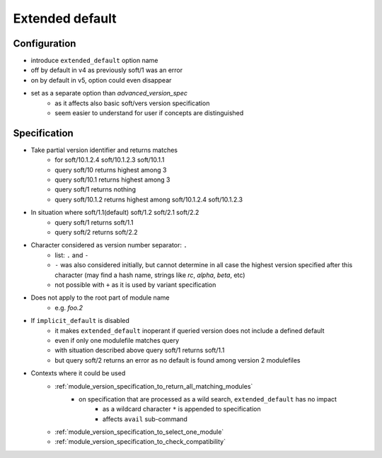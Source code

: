 .. _extended-default:

Extended default
================

Configuration
-------------

- introduce ``extended_default`` option name
- off by default in v4 as previously soft/1 was an error
- on by default in v5, option could even disappear
- set as a separate option than *advanced_version_spec*
    - as it affects also basic soft/vers version specification
    - seem easier to understand for user if concepts are distinguished

Specification
-------------

- Take partial version identifier and returns matches
    - for soft/10.1.2.4 soft/10.1.2.3 soft/10.1.1
    - query soft/10 returns highest among 3
    - query soft/10.1 returns highest among 3
    - query soft/1 returns nothing
    - query soft/10.1.2 returns highest among soft/10.1.2.4 soft/10.1.2.3

- In situation where soft/1.1(default) soft/1.2 soft/2.1 soft/2.2
    - query soft/1 returns soft/1.1
    - query soft/2 returns soft/2.2

- Character considered as version number separator: ``.``
    - list: ``.`` and ``-``
    - ``-`` was also considered initially, but cannot determine in all case the highest version specified after this character (may find a hash name, strings like *rc*, *alpha*, *beta*, etc)
    - not possible with ``+`` as it is used by variant specification

- Does not apply to the root part of module name
    - e.g. *foo.2*

- If ``implicit_default`` is disabled
    - it makes ``extended_default`` inoperant if queried version does not include a defined default
    - even if only one modulefile matches query
    - with situation described above query soft/1 returns soft/1.1
    - but query soft/2 returns an error as no default is found among version 2 modulefiles

- Contexts where it could be used
    - :ref:`module_version_specification_to_return_all_matching_modules`
        - on specification that are processed as a wild search, ``extended_default`` has no impact
            - as a wildcard character ``*`` is appended to specification
            - affects ``avail`` sub-command
    - :ref:`module_version_specification_to_select_one_module`
    - :ref:`module_version_specification_to_check_compatibility`


